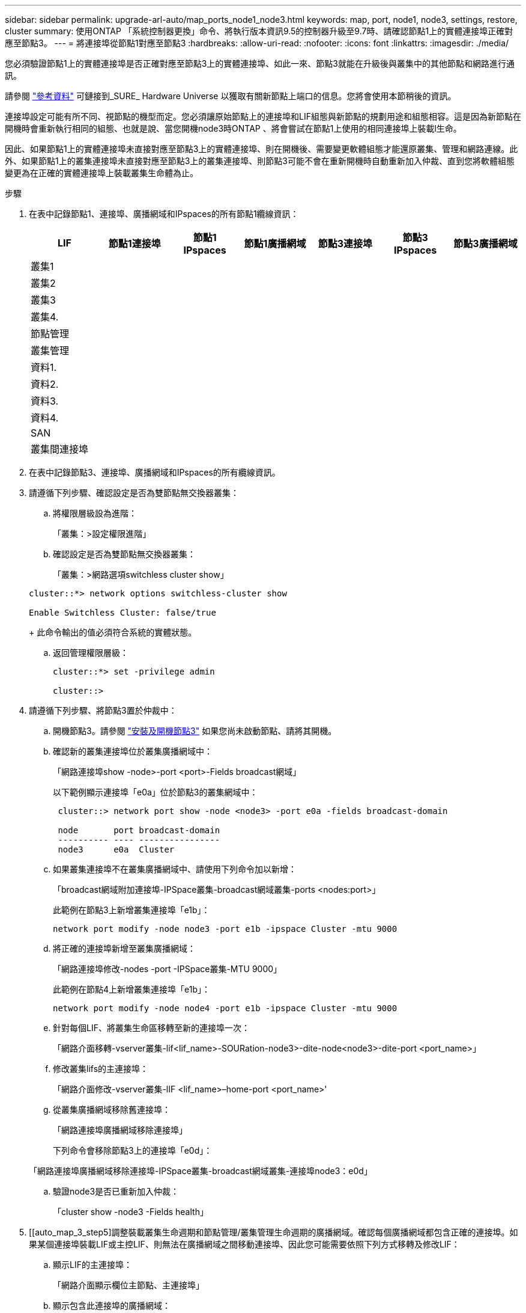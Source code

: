 ---
sidebar: sidebar 
permalink: upgrade-arl-auto/map_ports_node1_node3.html 
keywords: map, port, node1, node3, settings, restore, cluster 
summary: 使用ONTAP 「系統控制器更換」命令、將執行版本資訊9.5的控制器升級至9.7時、請確認節點1上的實體連接埠正確對應至節點3。 
---
= 將連接埠從節點1對應至節點3
:hardbreaks:
:allow-uri-read: 
:nofooter: 
:icons: font
:linkattrs: 
:imagesdir: ./media/


[role="lead"]
您必須驗證節點1上的實體連接埠是否正確對應至節點3上的實體連接埠、如此一來、節點3就能在升級後與叢集中的其他節點和網路進行通訊。

請參閱 link:other_references.html["參考資料"] 可鏈接到_SURE_ Hardware Universe 以獲取有關新節點上端口的信息。您將會使用本節稍後的資訊。

連接埠設定可能有所不同、視節點的機型而定。您必須讓原始節點上的連接埠和LIF組態與新節點的規劃用途和組態相容。這是因為新節點在開機時會重新執行相同的組態、也就是說、當您開機node3時ONTAP 、將會嘗試在節點1上使用的相同連接埠上裝載l生命。

因此、如果節點1上的實體連接埠未直接對應至節點3上的實體連接埠、則在開機後、需要變更軟體組態才能還原叢集、管理和網路連線。此外、如果節點1上的叢集連接埠未直接對應至節點3上的叢集連接埠、則節點3可能不會在重新開機時自動重新加入仲裁、直到您將軟體組態變更為在正確的實體連接埠上裝載叢集生命體為止。

.步驟
. 在表中記錄節點1、連接埠、廣播網域和IPspaces的所有節點1纜線資訊：
+
|===
| LIF | 節點1連接埠 | 節點1 IPspaces | 節點1廣播網域 | 節點3連接埠 | 節點3 IPspaces | 節點3廣播網域 


| 叢集1 |  |  |  |  |  |  


| 叢集2 |  |  |  |  |  |  


| 叢集3 |  |  |  |  |  |  


| 叢集4. |  |  |  |  |  |  


| 節點管理 |  |  |  |  |  |  


| 叢集管理 |  |  |  |  |  |  


| 資料1. |  |  |  |  |  |  


| 資料2. |  |  |  |  |  |  


| 資料3. |  |  |  |  |  |  


| 資料4. |  |  |  |  |  |  


| SAN |  |  |  |  |  |  


| 叢集間連接埠 |  |  |  |  |  |  
|===
. 在表中記錄節點3、連接埠、廣播網域和IPspaces的所有纜線資訊。
. 請遵循下列步驟、確認設定是否為雙節點無交換器叢集：
+
.. 將權限層級設為進階：
+
「叢集：>設定權限進階」

.. 確認設定是否為雙節點無交換器叢集：
+
「叢集：>網路選項switchless cluster show」

+
[listing]
----
cluster::*> network options switchless-cluster show

Enable Switchless Cluster: false/true
----
+
此命令輸出的值必須符合系統的實體狀態。

.. 返回管理權限層級：
+
[listing]
----
cluster::*> set -privilege admin

cluster::>
----


. 請遵循下列步驟、將節點3置於仲裁中：
+
.. 開機節點3。請參閱 link:install_boot_node3.html["安裝及開機節點3"] 如果您尚未啟動節點、請將其開機。
.. 確認新的叢集連接埠位於叢集廣播網域中：
+
「網路連接埠show -node>-port <port>-Fields broadcast網域」

+
以下範例顯示連接埠「e0a」位於節點3的叢集網域中：

+
[listing]
----
 cluster::> network port show -node <node3> -port e0a -fields broadcast-domain

 node       port broadcast-domain
 ---------- ---- ----------------
 node3      e0a  Cluster
----
.. 如果叢集連接埠不在叢集廣播網域中、請使用下列命令加以新增：
+
「broadcast網域附加連接埠-IPSpace叢集-broadcast網域叢集-ports <nodes:port>」

+
此範例在節點3上新增叢集連接埠「e1b」：

+
[listing]
----
network port modify -node node3 -port e1b -ipspace Cluster -mtu 9000
----
.. 將正確的連接埠新增至叢集廣播網域：
+
「網路連接埠修改-nodes -port -IPSpace叢集-MTU 9000」

+
此範例在節點4上新增叢集連接埠「e1b」：

+
[listing]
----
network port modify -node node4 -port e1b -ipspace Cluster -mtu 9000
----
.. 針對每個LIF、將叢集生命區移轉至新的連接埠一次：
+
「網路介面移轉-vserver叢集-lif<lif_name>-SOURation-node3>-dite-node<node3>-dite-port <port_name>」

.. 修改叢集lifs的主連接埠：
+
「網路介面修改-vserver叢集-lIF <lif_name>–home-port <port_name>'

.. 從叢集廣播網域移除舊連接埠：
+
「網路連接埠廣播網域移除連接埠」

+
下列命令會移除節點3上的連接埠「e0d」：

+
「網路連接埠廣播網域移除連接埠-IPSpace叢集-broadcast網域叢集-連接埠node3：e0d」

.. 驗證node3是否已重新加入仲裁：
+
「cluster show -node3 -Fields health」



. [[auto_map_3_step5]調整裝載叢集生命週期和節點管理/叢集管理生命週期的廣播網域。確認每個廣播網域都包含正確的連接埠。如果某個連接埠裝載LIF或主控LIF、則無法在廣播網域之間移動連接埠、因此您可能需要依照下列方式移轉及修改LIF：
+
.. 顯示LIF的主連接埠：
+
「網路介面顯示欄位主節點、主連接埠」

.. 顯示包含此連接埠的廣播網域：
+
「網路連接埠廣播網域show -port <node_name:port_name>'

.. 新增或移除廣播網域的連接埠：
+
「網路連接埠廣播網域附加連接埠」

+
「網路連接埠廣播網域移除連接埠」

.. 修改LIF的主連接埠：
+
「網路介面修改-vserver vserver -lIF <lif_name>–home-port <port_name>'



. 使用中所示的相同命令、調整叢集間LIF所用網路連接埠的廣播網域成員資格 <<auto_map_3_step5,步驟5.>>。
. 如有必要、請使用中所示的相同命令、調整任何其他廣播網域並移轉資料生命量 <<auto_map_3_step5,步驟5.>>。
. 如果節點1上有任何連接埠不再存在於節點3上、請依照下列步驟加以刪除：
+
.. 存取任一節點上的進階權限層級：
+
"進階權限"

.. 若要刪除連接埠：
+
「網路連接埠刪除節點<node_name>-port <port_name>」

.. 返回管理層級：
+
「et -priv. admin」



. 調整所有LIF容錯移轉群組：
+
「網路介面修改-容錯移轉群組<容錯移轉群組>-容錯移轉原則<容錯移轉原則>」

+
下列命令會將容錯移轉原則設定為「廣播網域範圍」、並使用容錯移轉群組「fg1」中的連接埠作為節點3上LIF「data1」的容錯移轉目標：

+
「網路介面修改-vserver node3 -lIF data1容錯移轉原則廣播網域範圍-容 錯移轉群組fg1」

+
請參閱 link:other_references.html["參考資料"] 如需ONTAP 詳細資訊、請連結至_網路管理_或_《_例》9命令：手冊頁參考_。

. 驗證節點3上的變更：
+
「網路連接埠show -node3」

. 每個叢集LIF都必須偵聽連接埠7700。驗證叢集LIF是否正在偵聽連接埠7700：
+
：「：>網路連線偵聽show -vserver叢集」

+
連接埠7700偵聽叢集連接埠是預期結果、如下列雙節點叢集範例所示：

+
[listing]
----
Cluster::> network connections listening show -vserver Cluster
Vserver Name     Interface Name:Local Port     Protocol/Service
---------------- ----------------------------  -------------------
Node: NodeA
Cluster          NodeA_clus1:7700               TCP/ctlopcp
Cluster          NodeA_clus2:7700               TCP/ctlopcp
Node: NodeB
Cluster          NodeB_clus1:7700               TCP/ctlopcp
Cluster          NodeB_clus2:7700               TCP/ctlopcp
4 entries were displayed.
----
. 如有必要、請針對未接聽連接埠7700的每個叢集LIF、將LIF的管理狀態設為「自己」、然後設定為「UP」：
+
：`:>net int modify -vserver cluster -lif<cluster－lif>-STATUS-admin down；net int modify -vserver cluster -lIF <cluster－lif>-STATUS-admin up（net int modify -vserver Cluster -lIF <cluster－lif>-STATUS-admin up）

+
重複步驟11、確認叢集LIF現在正在偵聽連接埠7700。


